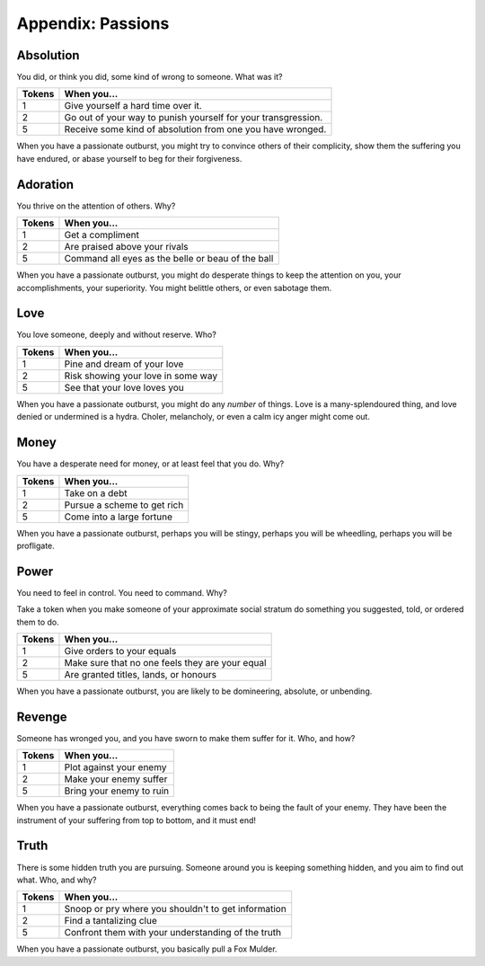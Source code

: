 .. _passions:

Appendix: Passions
==================

Absolution
----------

You did, or think you did, some kind of wrong to someone. What was it?

+----------+-----------------------------------------------------------------+
| Tokens   | When you...                                                     |
+==========+=================================================================+
| 1        | Give yourself a hard time over it.                              |
+----------+-----------------------------------------------------------------+
| 2        | Go out of your way to punish yourself for your transgression.   |
+----------+-----------------------------------------------------------------+
| 5        | Receive some kind of absolution from one you have wronged.      |
+----------+-----------------------------------------------------------------+

When you have a passionate outburst, you might try to convince others of
their complicity, show them the suffering you have endured, or abase
yourself to beg for their forgiveness.

Adoration
---------

You thrive on the attention of others. Why?

+----------+-----------------------------------------------------+
| Tokens   | When you...                                         |
+==========+=====================================================+
| 1        | Get a compliment                                    |
+----------+-----------------------------------------------------+
| 2        | Are praised above your rivals                       |
+----------+-----------------------------------------------------+
| 5        | Command all eyes as the belle or beau of the ball   |
+----------+-----------------------------------------------------+

When you have a passionate outburst, you might do desperate things to
keep the attention on you, your accomplishments, your superiority. You
might belittle others, or even sabotage them.

Love
----

You love someone, deeply and without reserve. Who?

+----------+--------------------------------------+
| Tokens   | When you...                          |
+==========+======================================+
| 1        | Pine and dream of your love          |
+----------+--------------------------------------+
| 2        | Risk showing your love in some way   |
+----------+--------------------------------------+
| 5        | See that your love loves you         |
+----------+--------------------------------------+

When you have a passionate outburst, you might do any *number* of
things. Love is a many-splendoured thing, and love denied or undermined
is a hydra. Choler, melancholy, or even a calm icy anger might come out.

Money
-----

You have a desperate need for money, or at least feel that you do. Why?

+----------+-------------------------------+
| Tokens   | When you...                   |
+==========+===============================+
| 1        | Take on a debt                |
+----------+-------------------------------+
| 2        | Pursue a scheme to get rich   |
+----------+-------------------------------+
| 5        | Come into a large fortune     |
+----------+-------------------------------+

When you have a passionate outburst, perhaps you will be stingy, perhaps
you will be wheedling, perhaps you will be profligate.

Power
-----

You need to feel in control. You need to command. Why?

Take a token when you make someone of your approximate social stratum do
something you suggested, told, or ordered them to do.

+----------+---------------------------------------------------+
| Tokens   | When you...                                       |
+==========+===================================================+
| 1        | Give orders to your equals                        |
+----------+---------------------------------------------------+
| 2        | Make sure that no one feels they are your equal   |
+----------+---------------------------------------------------+
| 5        | Are granted titles, lands, or honours             |
+----------+---------------------------------------------------+

When you have a passionate outburst, you are likely to be domineering,
absolute, or unbending.

Revenge
-------

Someone has wronged you, and you have sworn to make them suffer for it.
Who, and how?

+----------+----------------------------+
| Tokens   | When you...                |
+==========+============================+
| 1        | Plot against your enemy    |
+----------+----------------------------+
| 2        | Make your enemy suffer     |
+----------+----------------------------+
| 5        | Bring your enemy to ruin   |
+----------+----------------------------+

When you have a passionate outburst, everything comes back to being the
fault of your enemy. They have been the instrument of your suffering
from top to bottom, and it must end!

Truth
-----

There is some hidden truth you are pursuing. Someone around you is
keeping something hidden, and you aim to find out what. Who, and why?

+----------+-------------------------------------------------------+
| Tokens   | When you...                                           |
+==========+=======================================================+
| 1        | Snoop or pry where you shouldn't to get information   |
+----------+-------------------------------------------------------+
| 2        | Find a tantalizing clue                               |
+----------+-------------------------------------------------------+
| 5        | Confront them with your understanding of the truth    |
+----------+-------------------------------------------------------+

When you have a passionate outburst, you basically pull a Fox Mulder.
